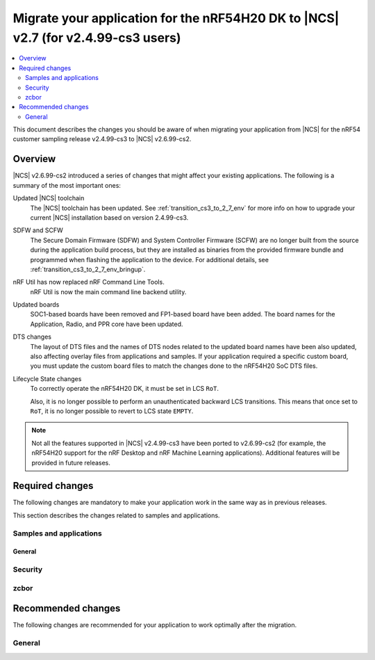 .. _migration_cs3_to_to_2_7_app:

Migrate your application for the nRF54H20 DK to |NCS| v2.7 (for v2.4.99-cs3 users)
##################################################################################

.. contents::
   :local:
   :depth: 2

This document describes the changes you should be aware of when migrating your application from |NCS| for the nRF54 customer sampling release v2.4.99-cs3 to |NCS| v2.6.99-cs2.


Overview
********

|NCS| v2.6.99-cs2 introduced a series of changes that might affect your existing applications.
The following is a summary of the most important ones:

Updated |NCS| toolchain
  The |NCS| toolchain has been updated.
  See :ref:`transition_cs3_to_2_7_env` for more info on how to upgrade your current |NCS| installation based on version 2.4.99-cs3.

SDFW and SCFW
  The Secure Domain Firmware (SDFW) and System Controller Firmware (SCFW) are no longer built from the source during the application build process, but they are installed as binaries from the provided firmware bundle and programmed when flashing the application to the device.
  For additional details, see :ref:`transition_cs3_to_2_7_env_bringup`.

nRF Util has now replaced nRF Command Line Tools.
  nRF Util is now the main command line backend utility.

Updated boards
  SOC1-based boards have been removed and FP1-based board have been added.
  The board names for the Application, Radio, and PPR core have been updated.

DTS changes
  The layout of DTS files and the names of DTS nodes related to the updated board names have been also updated, also affecting overlay files from applications and samples.
  If your application required a specific custom board, you must update the custom board files to match the changes done to the nRF54H20 SoC DTS files.

Lifecycle State changes
  To correctly operate the nRF54H20 DK, it must be set in LCS ``RoT``.

  Also, it is no longer possible to perform an unauthenticated backward LCS transitions.
  This means that once set to ``RoT``, it is no longer possible to revert to LCS state ``EMPTY``.

..
   ### Add DTS changes ###
   add sysbuild and hwmodelv2 links

.. note::
   Not all the features supported in |NCS| v2.4.99-cs3 have been ported to v2.6.99-cs2 (for example, the nRF54H20 support for the nRF Desktop and nRF Machine Learning applications).
   Additional features will be provided in future releases.

Required changes
****************

The following changes are mandatory to make your application work in the same way as in previous releases.

This section describes the changes related to samples and applications.

Samples and applications
========================



General
-------

.. toggle::

   * The nRF54H20 DK samples and applications are now using the following FP1-based board names:

     * Application core: ``nrf54h20dk_nrf54h20_cpuapp`` (Previously ``nrf54h20pdk_nrf54h20_cpuapp@soc1``)
     * Radio core: ``nrf54h20dk_nrf54h20_cpurad`` (Previously ``nrf54h20pdk_nrf54h20_cpurad@soc1``)
     * PPR core: ``nrf54h20dk_nrf54h20_cpuppr`` (Previously ``nrf54h20pdk_nrf54h20_cpuppr@soc1``)

     The previously used SOC1-based board files have been removed.

Security
========

.. toggle::

   * For samples using ``CONFIG_NRF_SECURITY``:

     * RSA keys are no longer enabled by default.
       This reduces the code size by 30 kB if not using RSA keys.
       This also breaks the configuration if using the RSA keys without explicitly enabling an RSA key size.
       Enable the required key size to fix the configuration, for example by setting the Kconfig option :kconfig:option:`CONFIG_PSA_WANT_RSA_KEY_SIZE_2048` if 2048-bit RSA keys are required.

     * The PSA config is now validated by the :file:`ncs/nrf/ext/oberon/psa/core/library/check_crypto_config.h` file.
       Users with invalid configurations must update their PSA configuration according to the error messages that the :file:`check_crypto_config.h` file provides.

   * For the :ref:`crypto_persistent_key` sample:

     * The Kconfig option ``CONFIG_PSA_NATIVE_ITS`` is replaced by the Kconfig option :kconfig:option:`CONFIG_TRUSTED_STORAGE`, which enables the new :ref:`trusted_storage_readme` library.
       The :ref:`trusted_storage_readme` library provides the PSA Internal Trusted Storage (ITS) API for build targets without TF-M.
       It is not backward compatible with the previous PSA ITS implementation.
       Migrating from the PSA ITS implementation, enabled by the ``CONFIG_PSA_NATIVE_ITS`` option, to the new :ref:`trusted_storage_readme` library requires manual data migration.

   * For :ref:`lib_wifi_credentials` library and Wi-Fi samples:

     * ``CONFIG_WIFI_CREDENTIALS_BACKEND_PSA_UID_OFFSET`` has been removed because it was specific to the previous solution that used PSA Protected Storage instead of PSA Internal Trusted Storage (ITS).
       Use :kconfig:option:`CONFIG_WIFI_CREDENTIALS_BACKEND_PSA_OFFSET` to specify the key offset for PSA ITS.
       Be aware that Wi-Fi credentials stored in Protected Storage will not appear in ITS when switching.
       To avoid re-provisioning Wi-Fi credentials, manually read out the old credentials from Protected Storage in the previously used UID and store to ITS.

zcbor
=====

.. toggle::

   * If you have zcbor-generated code that relies on the zcbor libraries through Zephyr, you must regenerate the files using zcbor 0.8.1.
     Note that the names of generated types and members has been overhauled, so the code using the generated code must likely be changed.

     For example:

      * Leading single underscores and all double underscores are largely gone.
      * Names sometimes gain suffixes like ``_m`` or ``_l`` for disambiguation.
      * All enum (choice) names have now gained a ``_c`` suffix, so the enum name no longer matches the corresponding member name exactly (because this previously broke the C++ namespace rules).

    * The functions :c:func:`zcbor_new_state`, :c:func:`zcbor_new_decode_state` and the macro :c:macro:`ZCBOR_STATE_D` have gained new parameters related to the decoding of unordered maps.
      If you are not using this functionality, you can set the functions and the macro to ``NULL`` or ``0``.
    * The functions :c:func:`zcbor_bstr_put_term` and :c:func:`zcbor_tstr_put_term` have gained a new parameter ``maxlen``, referring to the maximum length of the parameter ``str``.
      This parameter is passed directly to :c:func:`strnlen` under the hood.
    * The function :c:func:`zcbor_tag_encode` has been renamed to :c:func:`zcbor_tag_put`.
    * Printing has been changed significantly, for example, :c:func:`zcbor_print` is now called :c:func:`zcbor_log`, and :c:func:`zcbor_trace` with no parameters is gone, and in its place are :c:func:`zcbor_trace_file` and :c:func:`zcbor_trace`, both of which take a ``state`` parameter.

Recommended changes
*******************

The following changes are recommended for your application to work optimally after the migration.

General
=======

.. toggle::

   * Applications that use :file:`prj_<board>.conf` Kconfig configurations should be transitioned to using :file:`boards/<board>.conf` Kconfig fragments.
